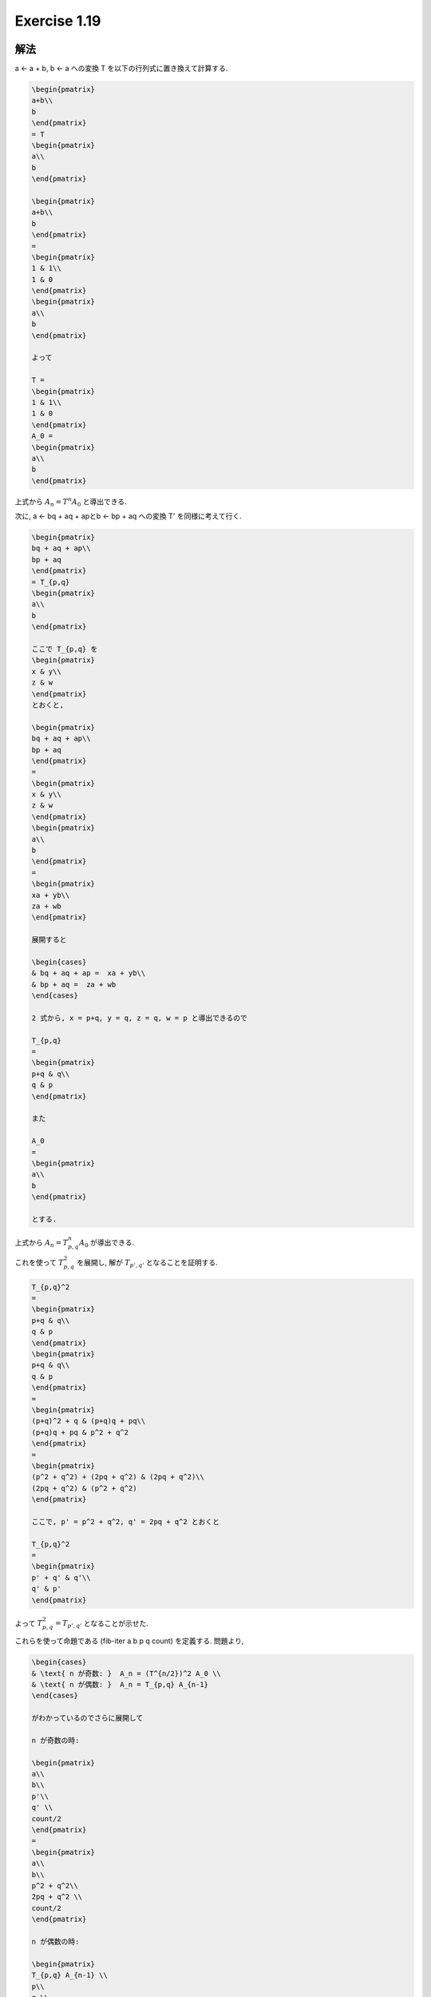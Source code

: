 Exercise 1.19
=====================

解法
-------

a ← a + b, b ← a への変換 T を以下の行列式に置き換えて計算する.

.. sourcecode:: math

   \begin{pmatrix}
   a+b\\ 
   b
   \end{pmatrix}
   = T 
   \begin{pmatrix}
   a\\ 
   b
   \end{pmatrix}

   \begin{pmatrix}
   a+b\\ 
   b
   \end{pmatrix}
   =
   \begin{pmatrix}
   1 & 1\\ 
   1 & 0
   \end{pmatrix}
   \begin{pmatrix}
   a\\ 
   b
   \end{pmatrix}

   よって

   T =
   \begin{pmatrix}
   1 & 1\\ 
   1 & 0
   \end{pmatrix}
   A_0 = 
   \begin{pmatrix}
   a\\ 
   b
   \end{pmatrix}


上式から :math:`A_n = T^n A_0` と導出できる.

次に, a ← bq + aq + apとb ← bp + aq への変換 T' を同様に考えて行く.

.. sourcecode:: math

   \begin{pmatrix}
   bq + aq + ap\\ 
   bp + aq
   \end{pmatrix}
   = T_{p,q}
   \begin{pmatrix}
   a\\ 
   b
   \end{pmatrix}

   ここで T_{p,q} を 
   \begin{pmatrix}
   x & y\\ 
   z & w
   \end{pmatrix}
   とおくと,

   \begin{pmatrix}
   bq + aq + ap\\ 
   bp + aq
   \end{pmatrix}
   = 
   \begin{pmatrix}
   x & y\\ 
   z & w
   \end{pmatrix}
   \begin{pmatrix}
   a\\ 
   b
   \end{pmatrix}
   = 
   \begin{pmatrix}
   xa + yb\\ 
   za + wb  
   \end{pmatrix}

   展開すると

   \begin{cases}
   & bq + aq + ap =  xa + yb\\ 
   & bp + aq =  za + wb 
   \end{cases}

   2 式から, x = p+q, y = q, z = q, w = p と導出できるので

   T_{p,q}
   =
   \begin{pmatrix}
   p+q & q\\ 
   q & p
   \end{pmatrix}

   また

   A_0
   =
   \begin{pmatrix}
   a\\ 
   b
   \end{pmatrix}

   とする.

上式から :math:`A_n = T_{p,q}^n A_0` が導出できる.

これを使って :math:`T_{p,q}^2` を展開し, 解が :math:`T_{p',q'}` となることを証明する.

.. sourcecode:: math

   T_{p,q}^2
   =
   \begin{pmatrix}
   p+q & q\\ 
   q & p
   \end{pmatrix}
   \begin{pmatrix}
   p+q & q\\ 
   q & p
   \end{pmatrix}
   =
   \begin{pmatrix}
   (p+q)^2 + q & (p+q)q + pq\\ 
   (p+q)q + pq & p^2 + q^2
   \end{pmatrix}
   =
   \begin{pmatrix}
   (p^2 + q^2) + (2pq + q^2) & (2pq + q^2)\\ 
   (2pq + q^2) & (p^2 + q^2)
   \end{pmatrix}

   ここで, p' = p^2 + q^2, q' = 2pq + q^2 とおくと
   
   T_{p,q}^2
   =
   \begin{pmatrix}
   p' + q' & q'\\ 
   q' & p'
   \end{pmatrix}

よって :math:`T_{p,q}^2 = T_{p',q'}` となることが示せた.

これらを使って命題である (fib-iter a b p q count) を定義する. 問題より,

.. sourcecode:: math

   \begin{cases}
   & \text{ n が奇数: }  A_n = (T^{n/2})^2 A_0 \\ 
   & \text{ n が偶数: }  A_n = T_{p,q} A_{n-1} 
   \end{cases}

   がわかっているのでさらに展開して

   n が奇数の時:

   \begin{pmatrix}
   a\\ 
   b\\ 
   p'\\ 
   q' \\
   count/2
   \end{pmatrix}
   =
   \begin{pmatrix}
   a\\ 
   b\\ 
   p^2 + q^2\\ 
   2pq + q^2 \\
   count/2
   \end{pmatrix}

   n が偶数の時:

   \begin{pmatrix}
   T_{p,q} A_{n-1} \\ 
   p\\ 
   q \\
   count-1
   \end{pmatrix}
   =
   \begin{pmatrix}
   bq + aq + ap\\ 
   bp + aq\\ 
   p\\ 
   q \\
   count-1
   \end{pmatrix}

上式を S 式に置き換えたものが解答となる.

解答
-------

.. sourcecode:: scheme

   (define (Fib n)
       (Fib-iter 1 0 0 1 n))
 
   (define (Fib-iter a b p q count)
       (cond
           ((= count 0) b)
           ((even? count) 
             (Fib-iter a b (+ (* p p) (* q q)) (+ (* 2 p q) (* q q)) (/ count 2)))
           (else
             (Fib-iter (+ (* b q) (* a q) (* a p)) (+ (* b p) (* a q)) p q (- count 1)))))
